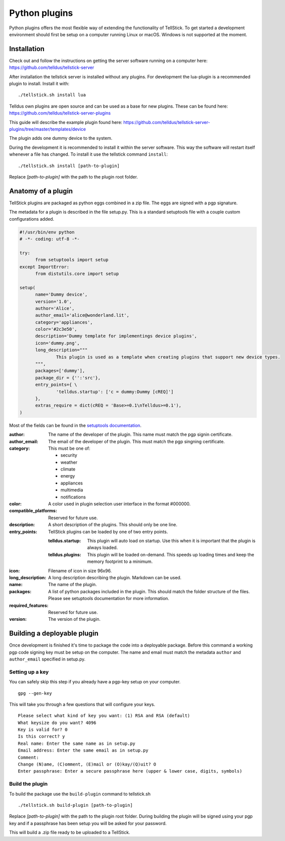 
Python plugins
--------------

Python plugins offers the most flexible way of extending the functionality of TellStick. To get started a development environment should first be setup on a computer running Linux or macOS. Windows is not supported at the moment.

Installation
############

Check out and follow the instructions on getting the server software running on a computer here:  
https://github.com/telldus/tellstick-server

After installation the tellstick server is installed without any plugins. For development the lua-plugin is a
recommended plugin to install. Install it with::

./tellstick.sh install lua

Telldus own plugins are open source and can be used as a base for new plugins. These can be found here:  
https://github.com/telldus/tellstick-server-plugins

This guide will describe the example plugin found here:  
https://github.com/telldus/tellstick-server-plugins/tree/master/templates/device

The plugin adds one dummy device to the system.

During the development it is recommended to install it within the server software. This way the software will
restart itself whenever a file has changed. To install it use the tellstick command ``install``:

::

  ./tellstick.sh install [path-to-plugin]

Replace `[path-to-plugin]` with the path to the plugin root folder.

Anatomy of a plugin
###################

TellStick plugins are packaged as python eggs combined in a zip file. The eggs are signed with a pgp signature.

The metadata for a plugin is described in the file setup.py. This is a standard setuptools file with a couple custom configurations added.

.. code::

  #!/usr/bin/env python
  # -*- coding: utf-8 -*-
  
  try:
  	from setuptools import setup
  except ImportError:
  	from distutils.core import setup
  
  setup(
  	name='Dummy device',
  	version='1.0',
  	author='Alice',
  	author_email='alice@wonderland.lit',
  	category='appliances',
  	color='#2c3e50',
  	description='Dummy template for implementings device plugins',
  	icon='dummy.png',
  	long_description="""
  		This plugin is used as a template when creating plugins that support new device types.
  	""",
  	packages=['dummy'],
  	package_dir = {'':'src'},
  	entry_points={ \
  		'telldus.startup': ['c = dummy:Dummy [cREQ]']
  	},
  	extras_require = dict(cREQ = 'Base>=0.1\nTelldus>=0.1'),
  )

Most of the fields can be found in the `setuptools documentation <http://setuptools.readthedocs.io/en/latest/setuptools.html>`_.

:author:
  The name of the developer of the plugin. This name must match the pgp signin certificate.
:author_email:
  The email of the developer of the plugin. This must match the pgp singning certificate.
:category:
  This must be one of:  

  - security
  - weather
  - climate
  - energy
  - appliances
  - multimedia
  - notifications
:color:
  A color used in plugin selection user interface in the format #000000.          
:compatible_platforms:
  Reserved for future use.
:description:
  A short description of the plugins. This should only be one line.
:entry_points:
  TellStick plugins can be loaded by one of two entry points.
  
  :telldus.startup:
    This plugin will auto load on startup. Use this when it is important that the plugin is always loaded.

  :telldus.plugins:
    This plugin will be loaded on-demand. This speeds up loading times and keep the memory footprint to a minimum.

:icon:
  Filename of icon in size 96x96.
:long_description:
  A long description describing the plugin. Markdown can be used.
:name:
  The name of the plugin.
:packages:
  A list of python packages included in the plugin. This should match the folder structure of the files.
  Please see setuptools documentation for more information.
:required_features:
  Reserved for future use.
:version:
  The version of the plugin.

Building a deployable plugin
############################

Once development is finished it's time to package the code into a deployable package. Before this command a working
pgp code signing key must be setup on the computer. The name and email must match the metadata ``author`` and ``author_email`` specified in setup.py.

Setting up a key
================

You can safely skip this step if you already have a pgp-key setup on your computer.

::

  gpg --gen-key

This will take you through a few questions that will configure your keys.

::

  Please select what kind of key you want: (1) RSA and RSA (default)
  What keysize do you want? 4096
  Key is valid for? 0
  Is this correct? y
  Real name: Enter the same name as in setup.py
  Email address: Enter the same email as in setup.py
  Comment:
  Change (N)ame, (C)omment, (E)mail or (O)kay/(Q)uit? O
  Enter passphrase: Enter a secure passphrase here (upper & lower case, digits, symbols)

Build the plugin
================

To build the package use the ``build-plugin`` command to tellstick.sh

::

  ./tellstick.sh build-plugin [path-to-plugin]

Replace `[path-to-plugin]` with the path to the plugin root folder. During building the plugin
will be signed using your pgp key and if a passphrase has been setup you will be asked for your password.

This will build a .zip file ready to be uploaded to a TellStick.
                                
